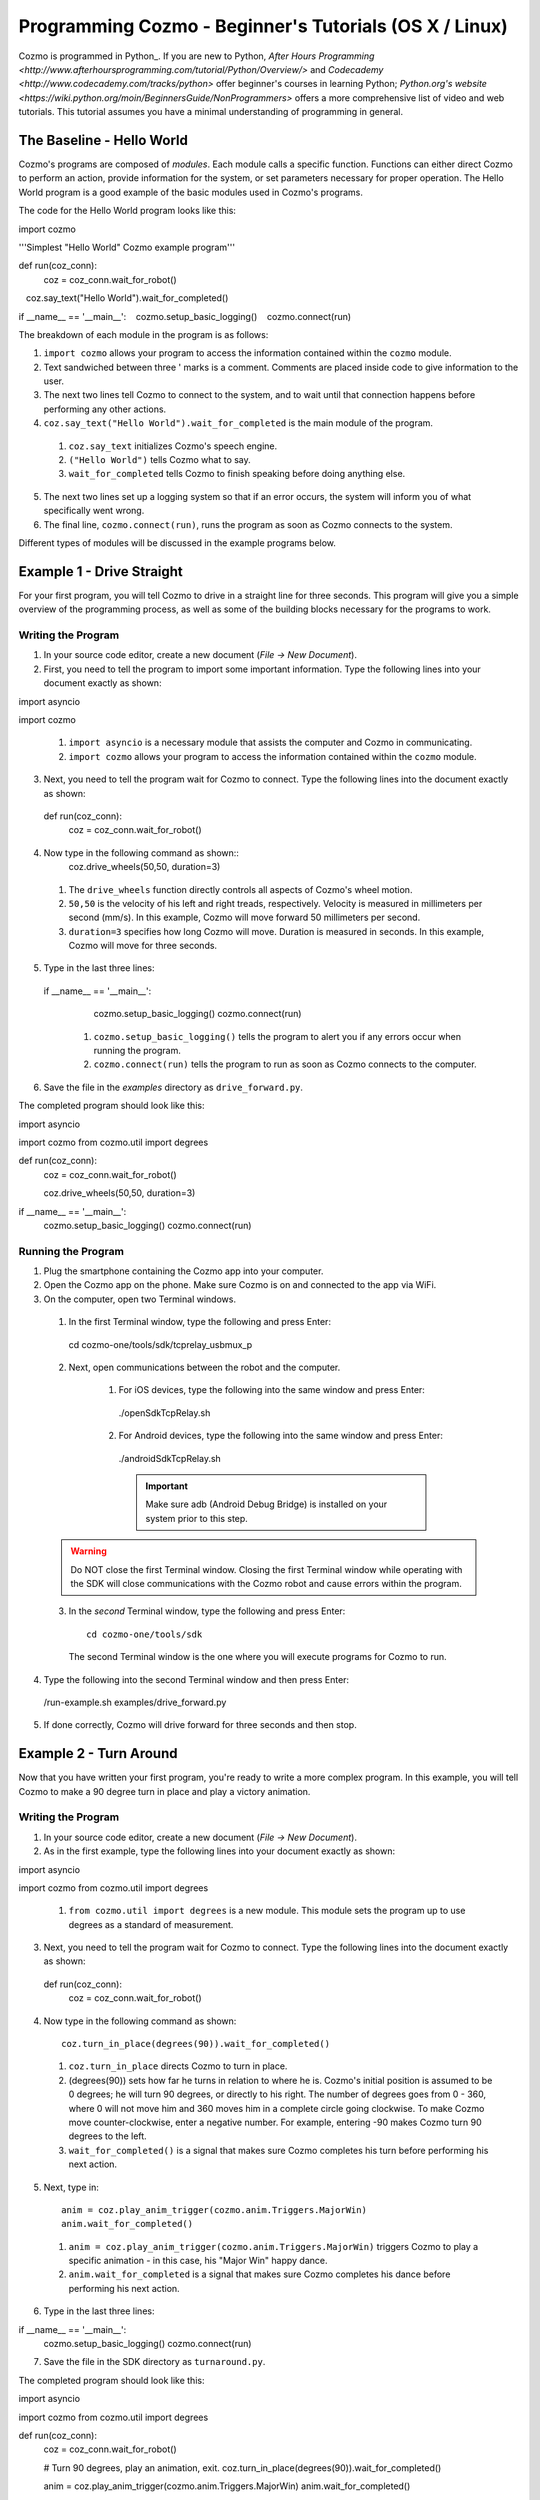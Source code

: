 =======================================================
Programming Cozmo - Beginner's Tutorials (OS X / Linux)
=======================================================

Cozmo is programmed in Python_. If you are new to Python, `After Hours Programming <http://www.afterhoursprogramming.com/tutorial/Python/Overview/>` and `Codecademy <http://www.codecademy.com/tracks/python>` offer beginner's courses in learning Python; `Python.org's website <https://wiki.python.org/moin/BeginnersGuide/NonProgrammers>` offers a more comprehensive list of video and web tutorials. This tutorial assumes you have a minimal understanding of programming in general.

-----------------------
The Baseline - Hello World
-----------------------

Cozmo's programs are composed of *modules*. Each module calls a specific
function. Functions can either direct Cozmo to perform an action, provide
information for the system, or set parameters necessary for proper operation.
The Hello World program is a good example of the basic modules used in
Cozmo's programs.

The code for the Hello World program looks like this::

import cozmo

'''Simplest "Hello World" Cozmo example program'''

def run(coz_conn):
  coz = coz_conn.wait_for_robot()
   coz.say_text("Hello World").wait_for_completed()

if __name__ == '__main__':
   cozmo.setup_basic_logging()
   cozmo.connect(run)

The breakdown of each module in the program is as follows:

1. ``import cozmo`` allows your program to access the information contained within the ``cozmo`` module.
2. Text sandwiched between three ' marks is a comment. Comments are placed inside code to give information to the user.
3. The next two lines tell Cozmo to connect to the system, and to wait until that connection happens before performing any other actions.
4. ``coz.say_text("Hello World").wait_for_completed`` is the main module of the program.

  1. ``coz.say_text`` initializes Cozmo's speech engine.
  2. ``("Hello World")`` tells Cozmo what to say.
  3. ``wait_for_completed`` tells Cozmo to finish speaking before doing anything else.

5. The next two lines set up a logging system so that if an error occurs, the system will inform you of what specifically went wrong.
6. The final line, ``cozmo.connect(run)``, runs the program as soon as Cozmo connects to the system.

Different types of modules will be discussed in the example programs below.

--------------------------
Example 1 - Drive Straight
--------------------------

For your first program, you will tell Cozmo to drive in a straight line for three seconds. This program will give you a simple overview of the programming process, as well as some of the building blocks necessary for the programs to work.

^^^^^^^^^^^^^^^^^^^
Writing the Program
^^^^^^^^^^^^^^^^^^^

1. In your source code editor, create a new document (*File -> New Document*).
2. First, you need to tell the program to import some important information. Type the following lines into your document exactly as shown::

import asyncio

import cozmo


  1. ``import asyncio`` is a necessary module that assists the computer and Cozmo in communicating.
  2. ``import cozmo`` allows your program to access the information contained within the ``cozmo`` module.

3. Next, you need to tell the program wait for Cozmo to connect. Type the following lines into the document exactly as shown::

  def run(coz_conn):
      coz = coz_conn.wait_for_robot()

4. Now type in the following command as shown::
      coz.drive_wheels(50,50, duration=3)

  1. The ``drive_wheels`` function directly controls all aspects of Cozmo's wheel motion.
  2. ``50,50`` is the velocity of his left and right treads, respectively. Velocity is measured in millimeters per second (mm/s). In this example, Cozmo will move forward 50 millimeters per second.
  3. ``duration=3`` specifies how long Cozmo will move. Duration is measured in seconds. In this example, Cozmo will move for three seconds.

5. Type in the last three lines::

  if __name__ == '__main__':
      cozmo.setup_basic_logging()
      cozmo.connect(run)

    1. ``cozmo.setup_basic_logging()`` tells the program to alert you if any errors occur when running the program.
    2. ``cozmo.connect(run)`` tells the program to run as soon as Cozmo connects to the computer.

6. Save the file in the *examples* directory as ``drive_forward.py``.

The completed program should look like this::

import asyncio

import cozmo
from cozmo.util import degrees

def run(coz_conn):
    coz = coz_conn.wait_for_robot()

    coz.drive_wheels(50,50, duration=3)

if __name__ == '__main__':
    cozmo.setup_basic_logging()
    cozmo.connect(run)


^^^^^^^^^^^^^^^^^^^
Running the Program
^^^^^^^^^^^^^^^^^^^

1. Plug the smartphone containing the Cozmo app into your computer.
2. Open the Cozmo app on the phone. Make sure Cozmo is on and connected to the app via WiFi.
3. On the computer, open two Terminal windows.

  1. In the first Terminal window, type the following and press Enter::

    cd cozmo-one/tools/sdk/tcprelay_usbmux_p

  2. Next, open communications between the robot and the computer.

      1. For iOS devices, type the following into the same window and press Enter::

        ./openSdkTcpRelay.sh

      2. For Android devices, type the following into the same window and press Enter::

        ./androidSdkTcpRelay.sh

        .. important:: Make sure adb (Android Debug Bridge) is installed on your system prior to this step.

  .. warning:: Do NOT close the first Terminal window. Closing the first Terminal window while operating with the SDK will close communications with the Cozmo robot and cause errors within the program.

  3. In the *second* Terminal window, type the following and press Enter::

      cd cozmo-one/tools/sdk

    The second Terminal window is the one where you will execute programs for Cozmo to run.

4. Type the following into the second Terminal window and then press Enter::

  /run-example.sh examples/drive_forward.py

5. If done correctly, Cozmo will drive forward for three seconds and then stop.

-----------------------
Example 2 - Turn Around
-----------------------

Now that you have written your first program, you're ready to write a more complex program. In this example, you will tell Cozmo to make a 90 degree turn in place and play a victory animation.

^^^^^^^^^^^^^^^^^^^
Writing the Program
^^^^^^^^^^^^^^^^^^^

1. In your source code editor, create a new document (*File -> New Document*).
2. As in the first example, type the following lines into your document exactly as shown::

import asyncio

import cozmo
from cozmo.util import degrees

  1. ``from cozmo.util import degrees`` is a new module. This module sets the program up to use degrees as a standard of measurement.

3. Next, you need to tell the program wait for Cozmo to connect. Type the following lines into the document exactly as shown::

  def run(coz_conn):
      coz = coz_conn.wait_for_robot()

4. Now type in the following command as shown::

      coz.turn_in_place(degrees(90)).wait_for_completed()

  1. ``coz.turn_in_place`` directs Cozmo to turn in place.
  2. (degrees(90)) sets how far he turns in relation to where he is. Cozmo's initial position is assumed to be 0 degrees; he will turn 90 degrees, or directly to his right. The number of degrees goes from 0 - 360, where 0 will not move him and 360 moves him in a complete circle going clockwise. To make Cozmo move counter-clockwise, enter a negative number. For example, entering -90 makes Cozmo turn 90 degrees to the left.
  3. ``wait_for_completed()`` is a signal that makes sure Cozmo completes his turn before performing his next action.

5. Next, type in::

      anim = coz.play_anim_trigger(cozmo.anim.Triggers.MajorWin)
      anim.wait_for_completed()


  1. ``anim = coz.play_anim_trigger(cozmo.anim.Triggers.MajorWin)`` triggers Cozmo to play a specific animation - in this case, his "Major Win" happy dance.
  2. ``anim.wait_for_completed`` is a signal that makes sure Cozmo completes his dance before performing his next action.

6. Type in the last three lines::

if __name__ == '__main__':
    cozmo.setup_basic_logging()
    cozmo.connect(run)

7. Save the file in the SDK directory as ``turnaround.py``.

The completed program should look like this::

import asyncio

import cozmo
from cozmo.util import degrees


def run(coz_conn):
    coz = coz_conn.wait_for_robot()

    # Turn 90 degrees, play an animation, exit.
    coz.turn_in_place(degrees(90)).wait_for_completed()

    anim = coz.play_anim_trigger(cozmo.anim.Triggers.MajorWin)
    anim.wait_for_completed()


if __name__ == '__main__':
    cozmo.setup_basic_logging()
    cozmo.connect(run)


^^^^^^^^^^^^^^^^^^^
Running the Program
^^^^^^^^^^^^^^^^^^^

1. Plug the smartphone containing the Cozmo app into your computer.
2. Open the Cozmo app on the phone. Make sure Cozmo is on and connected to the app via WiFi.
3. On the computer, open two Terminal windows.

  1. In the first Terminal window, type the following and press Enter::

    cd cozmo-one/tools/sdk/tcprelay_usbmux_p

  2. Next, open communications between the robot and the computer.

      1. For iOS devices, type the following into the same window and press Enter::

        ./openSdkTcpRelay.sh

      2. For Android devices, type the following into the same window and press Enter::

        ./androidSdkTcpRelay.sh

        .. important:: Make sure adb (Android Debug Bridge) is installed on your system prior to this step.

  .. warning:: Do NOT close the first Terminal window. Closing the first Terminal window while operating with the SDK will close communications with the Cozmo robot and cause errors within the program.

4. In the *second* Terminal window, type the following and press Enter::

    cd cozmo-one/tools/sdk

5. Type the following into the second Terminal window and then press Enter::

  ./turnaround.py

3. If done correctly, Cozmo will turn and do a happy dance.

-----------------------
Example 3 - Cube Stack
-----------------------

As a third beginning tutorial, you can tell Cozmo to look around for his blocks, and to stack them one atop the other once he sees two of them.

^^^^^^^^^^^^^^^^^^^
Writing the Program
^^^^^^^^^^^^^^^^^^^

1. In your source code editor, create a new document (*File -> New Document*).
2. As in the first example, type the following lines into your document exactly as shown::

import asyncio

import cozmo

def run(coz_conn):
    coz = coz_conn.wait_for_robot()

3. Now type in the following command as shown::

  cubes = coz.world.wait_until_observe_num_objects(num=2, object_type=cozmo.objects.LightCube, timeout=30)

  1. ``coz.world.wait_until_observe_num_objects`` directs Cozmo to wait until his sensors detect a specified number of objects.
  2. ``num=2`` specifies the number of objects Cozmo has to find in order to trigger the next behavior.
  3. ``object_type=cozmo.objects.LightCube`` directs Cozmo to specifically find his Cubes. He will not count other objects, such as your hands or other objects on the play area.
  4. ``timeout=30`` sets how long Cozmo will look for Cubes. Timeout is set in seconds.

4. Type in the following as shown::

  coz.pickup_object(cubes[0]).wait_for_completed()

  1. `coz.pickup_object` directs Cozmo to pick up an object. Note that currently, Cozmo can only pick up his Cubes.
  2. `(cubes[0])` specifies the Cube Cozmo needs to pick up; in this case, it is the first Cube Cozmo detected.
  3. `wait_for_completed()` is a signal that makes sure Cozmo completes his action before performing his next action.

5. Type in the following as shown::

  coz.place_on_object(cubes[1]).wait_for_completed()

  1. ``coz.place_on_object`` directs Cozmo to place the object he is holding on top of another object.
  2. ``(cubes[1])`` specifies the Cube Cozmo needs to place what he is holding onto; in this case, it is the second Cube Cozmo detected.
  3. ``wait_for_completed()`` is a signal that makes sure Cozmo completes his action before performing his next action.

6. Type in the last three lines::

if __name__ == '__main__':
    cozmo.setup_basic_logging()
    cozmo.connect(run)

7. Save the file in the SDK directory as ``cubestack.py``.

The completed program should look like this::

import asyncio

import cozmo

def run(coz_conn):
    coz = coz_conn.wait_for_robot()

  cubes = coz.world.wait_until_observe_num_objects(num=2, object_type=cozmo.objects.LightCube, timeout=30)

  coz.pickup_object(cubes[0]).wait_for_completed()
  coz.place_on_object(cubes[1]).wait_for_completed()

if __name__ == '__main__':
    cozmo.setup_basic_logging()
    cozmo.connect(run)

^^^^^^^^^^^^^^^^^^^
Running the Program
^^^^^^^^^^^^^^^^^^^

.. important:: Cozmo must have two cubes in visual range in order to perform this program. If there are not enough cubes around, or if he does not find both cubes in the thirty-second timeframe, he will not complete the program.

1. Plug the smartphone containing the Cozmo app into your computer.
2. Open the Cozmo app on the phone. Make sure Cozmo is on and connected to the app via WiFi.
3. On the computer, open two Terminal windows.

  1. In the first Terminal window, type the following and press Enter::

    cd cozmo-one/tools/sdk/tcprelay_usbmux_p

  2. Next, open communications between the robot and the computer.

      1. For iOS devices, type the following into the same window and press Enter::

        ./openSdkTcpRelay.sh

      2. For Android devices, type the following into the same window and press Enter::

        ./androidSdkTcpRelay.sh

        .. important:: Make sure adb (Android Debug Bridge) is installed on your system prior to this step.

  .. warning:: Do NOT close the first Terminal window. Closing the first Terminal window while operating with the SDK will close communications with the Cozmo robot and cause errors within the program.

4. In the *second* Terminal window, type the following and press Enter::

    cd cozmo-one/tools/sdk

5. Type the following into the second Terminal window and then press Enter::

  ./cubestack.py

3. If done correctly, Cozmo will look around for 30 seconds, then pick up a cube and stack it atop another cube.

